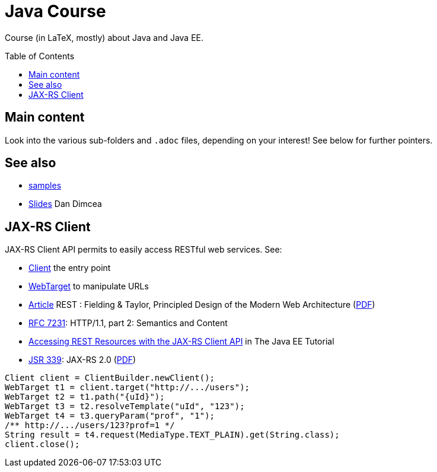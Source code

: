 = Java Course
:toc:
:toc-placement: preamble
:sectanchors:

Course (in LaTeX, mostly) about Java and Java EE.

== Main content

Look into the various sub-folders and `.adoc` files, depending on your interest! See below for further pointers.

== See also
* https://github.com/oliviercailloux/samples[samples]
* https://drive.google.com/drive/folders/0BzAfb5IHjkJsOHpPdFBPQUYzVDg[Slides] Dan Dimcea

== JAX-RS Client

JAX-RS Client API permits to easily access RESTful web services. See:

* https://docs.oracle.com/javaee/7/api/javax/ws/rs/client/Client.html[Client] the entry point
* https://docs.oracle.com/javaee/7/api/javax/ws/rs/client/WebTarget.html[WebTarget] to manipulate URLs
* http://doi.org/10.1145/337180.337228[Article] REST : Fielding & Taylor, Principled Design of the Modern Web Architecture (https://www.ics.uci.edu/~fielding/pubs/webarch_icse2000.pdf[PDF])
* http://www.w3.org/Protocols/[RFC 7231]: HTTP/1.1, part 2: Semantics and Content
* http://docs.oracle.com/javaee/7/tutorial/jaxrs-client.htm[Accessing REST Resources with the JAX-RS Client API] in The Java EE Tutorial
* https://jcp.org/en/jsr/detail?id=339[JSR 339]: JAX-RS 2.0 (http://download.oracle.com/otn-pub/jcp/jaxrs-2_0_rev_A-mrel-eval-spec/jsr339-jaxrs-2.0-final-spec.pdf[PDF])

[source,java]
----
Client client = ClientBuilder.newClient();
WebTarget t1 = client.target("http://.../users");
WebTarget t2 = t1.path("{uId}");
WebTarget t3 = t2.resolveTemplate("uId", "123");
WebTarget t4 = t3.queryParam("prof", "1");
/** http://.../users/123?prof=1 */
String result = t4.request(MediaType.TEXT_PLAIN).get(String.class);
client.close();
----


